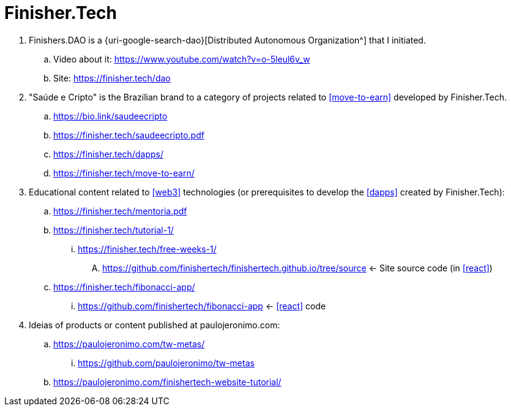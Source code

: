 [[finishertech]]
= Finisher.Tech

. [[finishersdao]]Finishers.DAO is a {uri-google-search-dao}[Distributed
  Autonomous Organization^] that I initiated.
.. Video about it: https://www.youtube.com/watch?v=o-5leul6v_w
.. Site: https://finisher.tech/dao
. [[saudeecripto]]"Saúde e Cripto" is the Brazilian brand to a category
  of projects related to <<move-to-earn>> developed by Finisher.Tech.
.. https://bio.link/saudeecripto
.. https://finisher.tech/saudeecripto.pdf
.. https://finisher.tech/dapps/
.. https://finisher.tech/move-to-earn/
. Educational content related to <<web3>> technologies (or prerequisites
  to develop the <<dapps>> created by Finisher.Tech):
.. https://finisher.tech/mentoria.pdf
.. https://finisher.tech/tutorial-1/
... https://finisher.tech/free-weeks-1/
.... https://github.com/finishertech/finishertech.github.io/tree/source
<- Site source code (in <<react>>)
.. https://finisher.tech/fibonacci-app/
... https://github.com/finishertech/fibonacci-app
<- <<react>> code
. Ideias of products or content published at paulojeronimo.com:
.. https://paulojeronimo.com/tw-metas/
... https://github.com/paulojeronimo/tw-metas
.. https://paulojeronimo.com/finishertech-website-tutorial/
